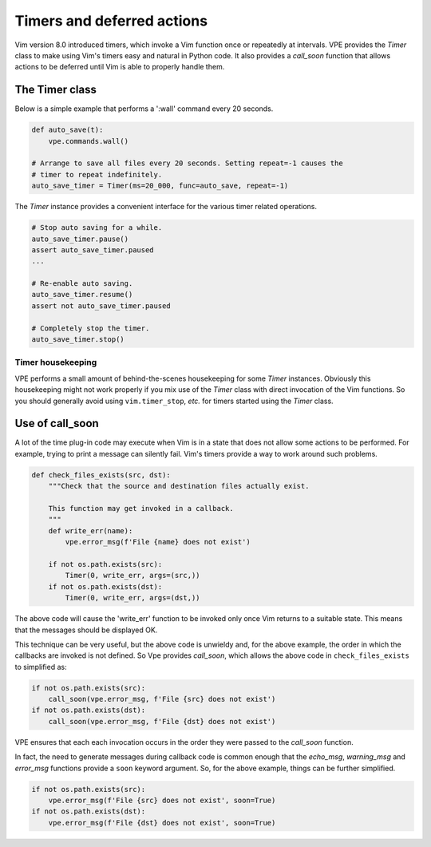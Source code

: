 .. _timers:

===========================
Timers and deferred actions
===========================

Vim version 8.0 introduced timers, which invoke a Vim function once or
repeatedly at intervals. VPE provides the `Timer` class to make using Vim's
timers easy and natural in Python code. It also provides a `call_soon` function
that allows actions to be deferred until Vim is able to properly handle them.


The Timer class
---------------

Below is a simple example that performs a ':wall' command every 20 seconds.

.. code-block:: py

    def auto_save(t):
        vpe.commands.wall()

    # Arrange to save all files every 20 seconds. Setting repeat=-1 causes the
    # timer to repeat indefinitely.
    auto_save_timer = Timer(ms=20_000, func=auto_save, repeat=-1)

The `Timer` instance provides a convenient interface for the various timer related
operations.

.. code-block:: py

    # Stop auto saving for a while.
    auto_save_timer.pause()
    assert auto_save_timer.paused
    ...

    # Re-enable auto saving.
    auto_save_timer.resume()
    assert not auto_save_timer.paused

    # Completely stop the timer.
    auto_save_timer.stop()


Timer housekeeping
~~~~~~~~~~~~~~~~~~

VPE performs a small amount of behind-the-scenes housekeeping for some `Timer`
instances. Obviously this housekeeping might not work properly if you mix use
of the `Timer` class with direct invocation of the Vim functions. So you should
generally avoid using ``vim.timer_stop``, *etc.* for timers started using the
`Timer` class.


.. _using_call_soon:

Use of call_soon
----------------

A lot of the time plug-in code may execute when Vim is in a state that does not
allow some actions to be performed. For example, trying to print a message can
silently fail. Vim's timers provide a way to work around such problems.

.. code-block:: py

    def check_files_exists(src, dst):
        """Check that the source and destination files actually exist.

        This function may get invoked in a callback.
        """
        def write_err(name):
            vpe.error_msg(f'File {name} does not exist')

        if not os.path.exists(src):
            Timer(0, write_err, args=(src,))
        if not os.path.exists(dst):
            Timer(0, write_err, args=(dst,))

The above code will cause the 'write_err' function to be invoked only once Vim
returns to a suitable state. This means that the messages should be displayed
OK.

This technique can be very useful, but the above code is unwieldy and, for the
above example, the order in which the callbacks are invoked is not defined. So
Vpe provides `call_soon`, which allows the above code in ``check_files_exists``
to simplified as:

.. code-block:: py

    if not os.path.exists(src):
        call_soon(vpe.error_msg, f'File {src} does not exist')
    if not os.path.exists(dst):
        call_soon(vpe.error_msg, f'File {dst} does not exist')

VPE ensures that each each invocation occurs in the order they were passed to
the `call_soon` function.

In fact, the need to generate messages during callback code is common enough
that the `echo_msg`, `warning_msg` and `error_msg` functions provide a ``soon``
keyword argument. So, for the above example, things can be further simplified.

.. code-block:: py

    if not os.path.exists(src):
        vpe.error_msg(f'File {src} does not exist', soon=True)
    if not os.path.exists(dst):
        vpe.error_msg(f'File {dst} does not exist', soon=True)

